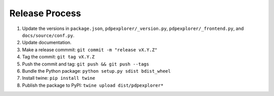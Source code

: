 
Release Process
===============

#. Update the versions in ``package.json``, ``pdpexplorer/_version.py``, ``pdpexplorer/_frontend.py``, and ``docs/source/conf.py``.
#. Update documentation.
#. Make a release commmit: ``git commit -m "release vX.Y.Z"``
#. Tag the commit: ``git tag vX.Y.Z``
#. Push the commit and tag: ``git push && git push --tags``
#. Bundle the Python package: ``python setup.py sdist bdist_wheel``
#. Install twine: ``pip install twine``
#. Publish the package to PyPI: ``twine upload dist/pdpexplorer*``
